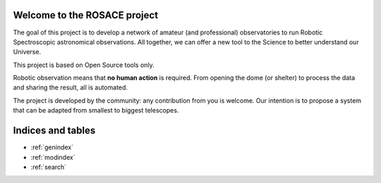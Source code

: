 .. Robotic Observatory documentation master file, created by
   sphinx-quickstart on Fri May 30 07:11:26 2025.
   You can adapt this file completely to your liking, but it should at least
   contain the root `toctree` directive.

.. _MainPage:

Welcome to the ROSACE project
=============================

The goal of this project is to develop a network of amateur (and professional) observatories to run Robotic Spectroscopic astronomical observations.
All together, we can offer a new tool to the Science to better understand our Universe.

This project is based on Open Source tools only.

Robotic observation means that **no human action** is required. From opening the dome (or shelter) to process the data and sharing the result, all is automated. 

The project is developed by the community: any contribution from you is welcome.
Our intention is to propose a system that can be adapted from smallest to biggest telescopes.

.. if-builder:: simplepdf

   .. toctree::
      :maxdepth: 2
      :caption: Contents:

      ./intro.rst
      ./GetStarted.rst
      ./Contribute.rst
      ./Principles.rst
      ./FiveModules.rst
      ./Modules/Module1.rst
      ./Modules/Module2.rst
      ./Modules/Module3.rst
      ./Modules/Module4.rst
      ./Modules/Module5.rst
      ./ObsFileFormat.rst

.. if-builder:: html

   .. toctree::
      :maxdepth: 2
      :caption: Contents:

      ./intro.rst
      ./GetStarted.rst
      ./Contribute.rst
      ./Principles.rst
      ./FiveModules.rst
      ./Modules/Module1.rst
      ./Modules/Module2.rst
      ./Modules/Module3.rst
      ./Modules/Module4.rst
      ./Modules/Module5.rst
      ./ObsFileFormat.rst

Indices and tables
==================

* :ref:`genindex`
* :ref:`modindex`
* :ref:`search`
